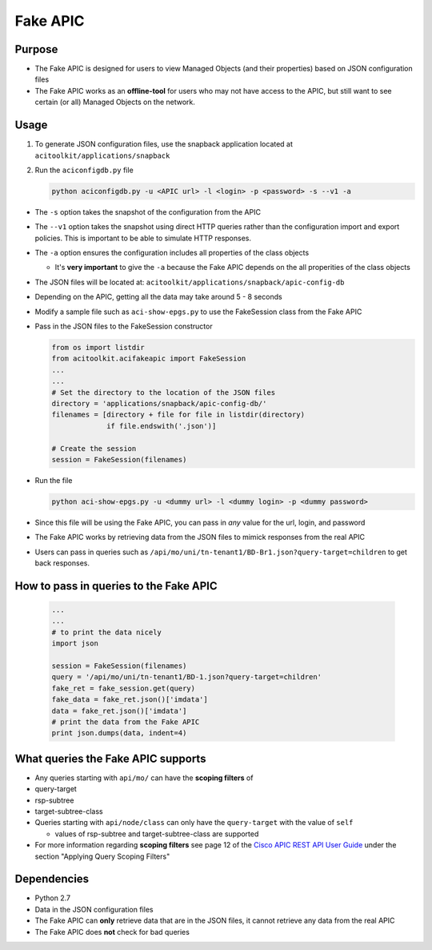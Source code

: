 Fake APIC
=========


Purpose 
--------

-  The Fake APIC is designed for users to view Managed Objects (and
   their properties) based on JSON configuration files
-  The Fake APIC works as an **offline-tool** for users who may not have
   access to the APIC, but still want to see certain (or all) Managed
   Objects on the network.

Usage
-----

1. To generate JSON configuration files, use the snapback application
   located at ``acitoolkit/applications/snapback``
2. Run the ``aciconfigdb.py`` file

   .. code:: python

       python aciconfigdb.py -u <APIC url> -l <login> -p <password> -s --v1 -a

-  The ``-s`` option takes the snapshot of the configuration from the
   APIC
-  The ``--v1`` option takes the snapshot using direct HTTP queries
   rather than the configuration import and export policies. This is
   important to be able to simulate HTTP responses.
-  The ``-a`` option ensures the configuration includes all properties
   of the class objects

   -  It's **very important** to give the ``-a`` because the Fake APIC
      depends on the all properities of the class objects

-  The JSON files will be located at:
   ``acitoolkit/applications/snapback/apic-config-db``
-  Depending on the APIC, getting all the data may take around 5 - 8
   seconds

-  Modify a sample file such as ``aci-show-epgs.py`` to use the FakeSession class
   from the Fake APIC
   
-  Pass in the JSON files to the FakeSession
   constructor
   
   .. code-block:: python
                   
      from os import listdir
      from acitoolkit.acifakeapic import FakeSession
      ...
      ...
      # Set the directory to the location of the JSON files
      directory = 'applications/snapback/apic-config-db/'
      filenames = [directory + file for file in listdir(directory)
                   if file.endswith('.json')]

      # Create the session
      session = FakeSession(filenames) 

-  Run the file

   .. code:: python

       python aci-show-epgs.py -u <dummy url> -l <dummy login> -p <dummy password>

-  Since this file will be using the Fake APIC, you can pass in *any*
   value for the url, login, and password
-  The Fake APIC works by retrieving data from the JSON files to mimick
   responses from the real APIC
-  Users can pass in queries such as
   ``/api/mo/uni/tn-tenant1/BD-Br1.json?query-target=children``
   to get back responses.

How to pass in queries to the Fake APIC
---------------------------------------

   .. code-block:: python

      ...
      ...
      # to print the data nicely
      import json

      session = FakeSession(filenames)
      query = '/api/mo/uni/tn-tenant1/BD-1.json?query-target=children'
      fake_ret = fake_session.get(query)
      fake_data = fake_ret.json()['imdata']
      data = fake_ret.json()['imdata']
      # print the data from the Fake APIC
      print json.dumps(data, indent=4)
      

What queries the Fake APIC supports
-----------------------------------

-  Any queries starting with ``api/mo/`` can have the **scoping
   filters** of
-  query-target
-  rsp-subtree
-  target-subtree-class
-  Queries starting with ``api/node/class`` can only have the
   ``query-target`` with the value of ``self``
   
   -  values of rsp-subtree and target-subtree-class are supported
      
-  For more information regarding **scoping filters** see page 12 of the
   `Cisco APIC REST API User Guide <http://www.cisco.com/c/en/us/td/docs/switches/datacenter/aci/apic/sw/1-x/api/rest/b_APIC_RESTful_API_User_Guide.pdf>`__
   under the section "Applying Query Scoping Filters"

Dependencies
------------

-  Python 2.7
-  Data in the JSON configuration files
-  The Fake APIC can **only** retrieve data that are in the JSON files,
   it cannot retrieve any data from the real APIC
-  The Fake APIC does **not** check for bad queries
